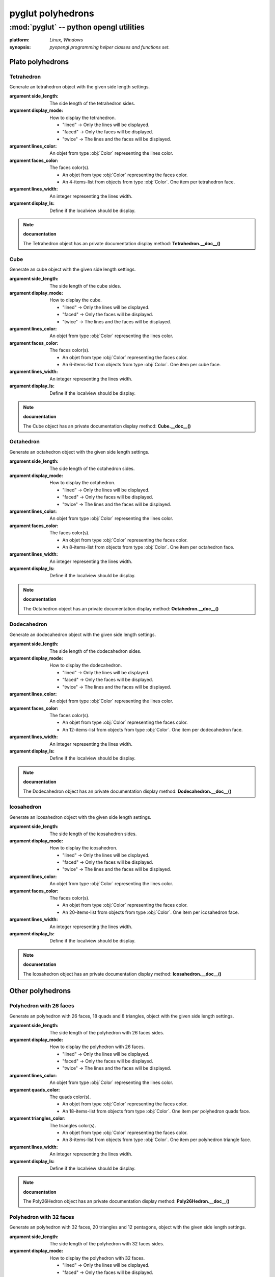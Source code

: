 
==================
pyglut polyhedrons
==================

:mod:`pyglut` -- python opengl utilities
========================================

.. module:: pyglut

:platform: `Linux, Windows`
  
:synopsis: `pyopengl programming helper classes and functions set.`

.. moduleauthor:: Eddie Brüggemann <mrcyberfighter@gmail.com>

-----------------
Plato polyhedrons
-----------------

+++++++++++
Tetrahedron
+++++++++++

.. class:: Tetrahedron(side_length,display_mode="lined",lines_color=False,faces_color=False,lines_width=1,display_ls=False)

  Generate an tetrahedron object with the given side length settings.
  
  :argument side_length: The side length of the tetrahedron sides.
  
  :argument display_mode: How to display the tetrahedron.
			    
			    * "lined" -> Only the lines will be displayed.
			    
			    * "faced" -> Only the faces will be displayed.
			    
			    * "twice" -> The lines and the faces will be displayed.
  
  :argument lines_color: An objet from type :obj:`Color` representing the lines color.
  
  :argument faces_color: The faces color(s).
			  
			  * An objet from type :obj:`Color` representing the faces color. 
			  
			  * An 4-items-list from objects from type :obj:`Color`. One item per tetrahedron face. 
  
  :argument lines_width: An integer representing the lines width.
  
  :argument display_ls: Define if the localview should be display.
  
.. method:: Tetrahedron.update_pos(matrix)

  Method to apply changing contains in the matrix argument on the tetrahedron object.
  
  :argument matrix: An object from type :obj:`Matrix` configurate to contains the wanted changings.
  
.. method:: Tetrahedron.display()

  Tetrahedron displaying method towards the settings.
  
.. method:: Tetrahedron.set_display_mode(display_mode)

  Change the polyhedron display mode. 
  
  :argument display_mode: can take as value:
                          
			    * "lined" -> Only the lines will be displayed.
			    
			    * "faced" -> Only the faces will be displayed.
			    
			    * "twice" -> The lines and the faces will be displayed.
			    
.. method:: Tetrahedron.set_lines_color(lines_color)

  Change the lines color from the polyhedron.
    
  :argument lines_color: An objet from type :obj:`Color` representing the lines color.
  
.. method:: Tetrahedron.set_faces_color(faces_color)

  Change the faces color(s) from the polyhedron.
        
  :argument faces_color: 
  
			  * An objet from type :obj:`Color` representing the faces color.
			 
			  * An 4-items-list from objects from type :obj:`Color`. One item per tetrahedron face.
			 
.. method:: Tetrahedron.set_lines_width(lines_width)

  Change the lines width from the polyhedron.
  
  :argument lines_width: An integer representing the lines width.
  
.. method:: Tetrahedron.set_display_ls(display_ls) :

  Change the Localview displaying setting.
  
  :argument display_ls: Define if the localview should be display.
  
.. method:: Tetrahedron.set_side_length(side_length) 

  Change the sides length from tetrahedron.
  
  :argument side_length: An float representing the tetrahedron sides length.
  
.. note:: **documentation**

  The Tetrahedron object has an private documentation display method: **Tetrahedron.__doc__()**
  
.. attribute:: Tetrahedron.side_length

  The tetrahedron sides length.

.. attribute:: Tetrahedron.lines_color

  The tetrahedron lines color.

.. attribute:: Tetrahedron.faces_color

  The tetrahedron faces color(s).

.. attribute:: Tetrahedron.polyhedron

  The tetrahedron polygons.

.. attribute:: Tetrahedron.ls
  
  The tetrahedron's localview.
  
.. attribute:: Tetrahedron.center

  The center of the polyhedron as an object from type :obj:`Vertex`.  
  
.. attribute:: Tetrahedron.display_ls

  Tetrahedron localview displaying boolean value.


++++
Cube
++++

.. class:: Cube(side_length,display_mode="lined",lines_color=False,faces_color=False,lines_width=1,display_ls=False)

  Generate an cube object with the given side length settings.
  
  :argument side_length: The side length of the cube sides.
  
  :argument display_mode: How to display the cube.
			    
			    * "lined" -> Only the lines will be displayed.
			    
			    * "faced" -> Only the faces will be displayed.
			    
			    * "twice" -> The lines and the faces will be displayed.
  
  :argument lines_color: An objet from type :obj:`Color` representing the lines color.
  
  :argument faces_color: The faces color(s).
			  
			  * An objet from type :obj:`Color` representing the faces color. 
			  
			  * An 6-items-list from objects from type :obj:`Color`. One item per cube face. 
  
  :argument lines_width: An integer representing the lines width.
  
  :argument display_ls: Define if the localview should be display.
  
.. method:: Cube.update_pos(matrix)

  Method to apply changing contains in the matrix argument on the cube object.
  
  :argument matrix: An object from type :obj:`Matrix` configurate to contains the wanted changings.
  
.. method:: Cube.display()

  Cube displaying method towards the settings.
  
.. method:: Cube.set_display_mode(display_mode)

  Change the polyhedron display mode. 
  
  :argument display_mode: can take as value:
                          
			    * "lined" -> Only the lines will be displayed.
			    
			    * "faced" -> Only the faces will be displayed.
			    
			    * "twice" -> The lines and the faces will be displayed.
			    
.. method:: Cube.set_lines_color(lines_color)

  Change the lines color from the polyhedron.
    
  :argument lines_color: An objet from type :obj:`Color` representing the lines color.
  
.. method:: Cube.set_faces_color(faces_color)

  Change the faces color(s) from the polyhedron.
        
  :argument faces_color: 
  
			  * An objet from type :obj:`Color` representing the faces color.
			 
			  * An 6-items-list from objects from type :obj:`Color`. One item per cube face.
			 
.. method:: Cube.set_lines_width(lines_width)

  Change the lines width from the polyhedron.
  
  :argument lines_width: An integer representing the lines width.
  
.. method:: Cube.set_display_ls(display_ls) :

  Change the Localview displaying setting.
  
  :argument display_ls: Define if the localview should be display.
  
.. method:: Cube.set_side_length(side_length) 

  Change the sides length from cube.
  
  :argument side_length: An float representing the cube sides length.
  
.. note:: **documentation**

  The Cube object has an private documentation display method: **Cube.__doc__()**
  
.. attribute:: Cube.side_length

  The cube sides length.

.. attribute:: Cube.lines_color

  The cube lines color.

.. attribute:: Cube.faces_color

  The cube faces color(s).

.. attribute:: Cube.polyhedron

  The cube polygons.

.. attribute:: Cube.ls
  
  The cube's localview.
 
.. attribute:: Cube.center

  The center of the polyhedron as an object from type :obj:`Vertex`. 
 
.. attribute:: Cube.display_ls

  Cube localview displaying boolean value.

++++++++++
Octahedron
++++++++++

.. class:: Octahedron(side_length,display_mode="lined",lines_color=False,faces_color=False,lines_width=1,display_ls=False)

  Generate an octahedron object with the given side length settings.
  
  :argument side_length: The side length of the octahedron sides.
  
  :argument display_mode: How to display the octahedron.
			    
			    * "lined" -> Only the lines will be displayed.
			    
			    * "faced" -> Only the faces will be displayed.
			    
			    * "twice" -> The lines and the faces will be displayed.
  
  :argument lines_color: An objet from type :obj:`Color` representing the lines color.
  
  :argument faces_color: The faces color(s).
			  
			  * An objet from type :obj:`Color` representing the faces color. 
			  
			  * An 8-items-list from objects from type :obj:`Color`. One item per octahedron face. 
  
  :argument lines_width: An integer representing the lines width.
  
  :argument display_ls: Define if the localview should be display.
  
.. method:: Octahedron.update_pos(matrix)

  Method to apply changing contains in the matrix argument on the octahedron object.
  
  :argument matrix: An object from type :obj:`Matrix` configurate to contains the wanted changings.
  
.. method:: Octahedron.display()

  Octahedron displaying method towards the settings.
  
.. method:: Octahedron.set_display_mode(display_mode)

  Change the polyhedron display mode. 
  
  :argument display_mode: can take as value:
                          
			    * "lined" -> Only the lines will be displayed.
			    
			    * "faced" -> Only the faces will be displayed.
			    
			    * "twice" -> The lines and the faces will be displayed.
			    
.. method:: Octahedron.set_lines_color(lines_color)

  Change the lines color from the polyhedron.
    
  :argument lines_color: An objet from type :obj:`Color` representing the lines color.
  
.. method:: Octahedron.set_faces_color(faces_color)

  Change the faces color(s) from the polyhedron.
        
  :argument faces_color: 
  
			  * An objet from type :obj:`Color` representing the faces color.
			 
			  * An 8-items-list from objects from type :obj:`Color`. One item per octahedron face.
			 
.. method:: Octahedron.set_lines_width(lines_width)

  Change the lines width from the polyhedron.
  
  :argument lines_width: An integer representing the lines width.
  
.. method:: Octahedron.set_display_ls(display_ls) :

  Change the Localview displaying setting.
  
  :argument display_ls: Define if the localview should be display.
  
.. method:: Octahedron.set_side_length(side_length) 

  Change the sides length from octahedron.
  
  :argument side_length: An float representing the octahedron sides length.
  
.. note:: **documentation**

  The Octahedron object has an private documentation display method: **Octahedron.__doc__()**
  
.. attribute:: Octahedron.side_length

  The octahedron sides length.

.. attribute:: Octahedron.lines_color

  The octahedron lines color.

.. attribute:: Octahedron.faces_color

  The octahedron faces color(s).

.. attribute:: Octahedron.polyhedron

  The octahedron polygons.

.. attribute:: Octahedron.ls
  
  The octahedron's localview.
  
.. attribute:: Octahedron.center

  The center of the polyhedron as an object from type :obj:`Vertex`.      
  
.. attribute:: Octahedron.display_ls

  Octahedron localview displaying boolean value.
  
++++++++++++
Dodecahedron
++++++++++++

.. class:: Dodecahedron(side_length,display_mode="lined",lines_color=False,faces_color=False,lines_width=1,display_ls=False)

  Generate an dodecahedron object with the given side length settings.
  
  :argument side_length: The side length of the dodecahedron sides.
  
  :argument display_mode: How to display the dodecahedron.
			    
			    * "lined" -> Only the lines will be displayed.
			    
			    * "faced" -> Only the faces will be displayed.
			    
			    * "twice" -> The lines and the faces will be displayed.
  
  :argument lines_color: An objet from type :obj:`Color` representing the lines color.
  
  :argument faces_color: The faces color(s).
			  
			  * An objet from type :obj:`Color` representing the faces color. 
			  
			  * An 12-items-list from objects from type :obj:`Color`. One item per dodecahedron face. 
  
  :argument lines_width: An integer representing the lines width.
  
  :argument display_ls: Define if the localview should be display.
  
.. method:: Dodecahedron.update_pos(matrix)

  Method to apply changing contains in the matrix argument on the dodecahedron object.
  
  :argument matrix: An object from type :obj:`Matrix` configurate to contains the wanted changings.
  
.. method:: Dodecahedron.display()

  Dodecahedron displaying method towards the settings.
  
.. method:: Dodecahedron.set_display_mode(display_mode)

  Change the polyhedron display mode. 
  
  :argument display_mode: can take as value:
                          
			    * "lined" -> Only the lines will be displayed.
			    
			    * "faced" -> Only the faces will be displayed.
			    
			    * "twice" -> The lines and the faces will be displayed.
			    
.. method:: Dodecahedron.set_lines_color(lines_color)

  Change the lines color from the polyhedron.
    
  :argument lines_color: An objet from type :obj:`Color` representing the lines color.
  
.. method:: Dodecahedron.set_faces_color(faces_color)

  Change the faces color(s) from the polyhedron.
        
  :argument faces_color: 
  
			  * An objet from type :obj:`Color` representing the faces color.
			 
			  * An 12-items-list from objects from type :obj:`Color`. One item per dodecahedron face.
			 
.. method:: Dodecahedron.set_lines_width(lines_width)

  Change the lines width from the polyhedron.
  
  :argument lines_width: An integer representing the lines width.
  
.. method:: Dodecahedron.set_display_ls(display_ls) :

  Change the Localview displaying setting.
  
  :argument display_ls: Define if the localview should be display.
  
.. method:: Dodecahedron.set_side_length(side_length) 

  Change the sides length from dodecahedron.
  
  :argument side_length: An float representing the dodecahedron sides length.
  
.. note:: **documentation**

  The Dodecahedron object has an private documentation display method: **Dodecahedron.__doc__()**
  
.. attribute:: Dodecahedron.side_length

  The dodecahedron sides length.

.. attribute:: Dodecahedron.lines_color

  The dodecahedron lines color.

.. attribute:: Dodecahedron.faces_color

  The dodecahedron faces color(s).

.. attribute:: Dodecahedron.polyhedron

  The dodecahedron polygons.

.. attribute:: Dodecahedron.ls
  
  The dodecahedron's localview.

.. attribute:: Dodecahedron.center

  The center of the polyhedron as an object from type :obj:`Vertex`.    
  
.. attribute:: Dodecahedron.display_ls

  Dodecahedron localview displaying boolean value.
  
+++++++++++
Icosahedron
+++++++++++

.. class:: Icosahedron(side_length,display_mode="lined",lines_color=False,faces_color=False,lines_width=1,display_ls=False)

  Generate an icosahedron object with the given side length settings.
  
  :argument side_length: The side length of the icosahedron sides.
  
  :argument display_mode: How to display the icosahedron.
			    
			    * "lined" -> Only the lines will be displayed.
			    
			    * "faced" -> Only the faces will be displayed.
			    
			    * "twice" -> The lines and the faces will be displayed.
  
  :argument lines_color: An objet from type :obj:`Color` representing the lines color.
  
  :argument faces_color: The faces color(s).
			  
			  * An objet from type :obj:`Color` representing the faces color. 
			  
			  * An 20-items-list from objects from type :obj:`Color`. One item per icosahedron face. 
  
  :argument lines_width: An integer representing the lines width.
  
  :argument display_ls: Define if the localview should be display.
  
.. method:: Icosahedron.update_pos(matrix)

  Method to apply changing contains in the matrix argument on the icosahedron object.
  
  :argument matrix: An object from type :obj:`Matrix` configurate to contains the wanted changings.
  
.. method:: Icosahedron.display()

  Icosahedron displaying method towards the settings.
  
.. method:: Icosahedron.set_display_mode(display_mode)

  Change the polyhedron display mode. 
  
  :argument display_mode: can take as value:
                          
			    * "lined" -> Only the lines will be displayed.
			    
			    * "faced" -> Only the faces will be displayed.
			    
			    * "twice" -> The lines and the faces will be displayed.
			    
.. method:: Icosahedron.set_lines_color(lines_color)

  Change the lines color from the polyhedron.
    
  :argument lines_color: An objet from type :obj:`Color` representing the lines color.
  
.. method:: Icosahedron.set_faces_color(faces_color)

  Change the faces color(s) from the polyhedron.
        
  :argument faces_color: 
  
			  * An objet from type :obj:`Color` representing the faces color.
			 
			  * An 20-items-list from objects from type :obj:`Color`. One item per icosahedron face.
			 
.. method:: Icosahedron.set_lines_width(lines_width)

  Change the lines width from the polyhedron.
  
  :argument lines_width: An integer representing the lines width.
  
.. method:: Icosahedron.set_display_ls(display_ls) :

  Change the Localview displaying setting.
  
  :argument display_ls: Define if the localview should be display.
  
.. method:: Icosahedron.set_side_length(side_length) 

  Change the sides length from icosahedron.
  
  :argument side_length: An float representing the icosahedron sides length.
  
.. note:: **documentation**

  The Icosahedron object has an private documentation display method: **Icosahedron.__doc__()**
  
.. attribute:: Icosahedron.side_length

  The icosahedron sides length.

.. attribute:: Icosahedron.lines_color

  The icosahedron lines color.

.. attribute:: Icosahedron.faces_color

  The icosahedron faces color(s).

.. attribute:: Icosahedron.polyhedron

  The icosahedron polygons.

.. attribute:: Icosahedron.ls
  
  The icosahedron's localview.
  
.. attribute:: Icosahedron.center

  The center of the polyhedron as an object from type :obj:`Vertex`.  
  
.. attribute:: Icosahedron.display_ls

  Icosahedron localview displaying boolean value. 
  
-----------------
Other polyhedrons
----------------- 

++++++++++++++++++++++++
Polyhedron with 26 faces
++++++++++++++++++++++++

.. class:: Poly26Hedron(side_length,display_mode="lined",lines_color=False,quads_color=False,triangles_color=False,lines_width=1,display_ls=False)

  Generate an polyhedron with 26 faces, 18 quads and 8 triangles, object with the given side length settings.
  
  :argument side_length: The side length of the polyhedron with 26 faces sides.
  
  :argument display_mode: How to display the polyhedron with 26 faces.
			    
			    * "lined" -> Only the lines will be displayed.
			    
			    * "faced" -> Only the faces will be displayed.
			    
			    * "twice" -> The lines and the faces will be displayed.
  
  :argument lines_color: An objet from type :obj:`Color` representing the lines color.
  
  :argument quads_color: The quads color(s).
			  
			  * An objet from type :obj:`Color` representing the faces color. 
			  
			  * An 18-items-list from objects from type :obj:`Color`. One item per polyhedron quads face. 
			  
  :argument triangles_color: The triangles color(s).
			  
			  * An objet from type :obj:`Color` representing the faces color. 
			  
			  * An 8-items-list from objects from type :obj:`Color`. One item per polyhedron triangle face. 			  
  
  :argument lines_width: An integer representing the lines width.
  
  :argument display_ls: Define if the localview should be display.
  
.. method:: Poly26Hedron.update_pos(matrix)

  Method to apply changing contains in the matrix argument on the polyhedron with 26 faces object.
  
  :argument matrix: An object from type :obj:`Matrix` configurate to contains the wanted changings.
  
.. method:: Poly26Hedron.display()

  polyhedron with 26 faces displaying method towards the settings.
  
.. method:: Poly26Hedron.set_display_mode(display_mode)

  Change the polyhedron display mode. 
  
  :argument display_mode: can take as value:
                          
			    * "lined" -> Only the lines will be displayed.
			    
			    * "faced" -> Only the faces will be displayed.
			    
			    * "twice" -> The lines and the faces will be displayed.
			    
.. method:: Poly26Hedron.set_lines_color(lines_color)

  Change the lines color from the polyhedron.
    
  :argument lines_color: An objet from type :obj:`Color` representing the lines color.
  
.. method:: Poly26Hedron.set_quads_color(quads_color)

  Change the quads faces color(s) from the polyhedron.
        
  :argument quads_color: 
  
			  * An objet from type :obj:`Color` representing the faces color.
			 
			  * An 18-items-list from objects from type :obj:`Color`. One item per polyhedron quads face.
	
.. method:: Poly26Hedron.set_triangles_color(triangles_color)

  Change the triangles faces color(s) from the polyhedron.
        
  :argument triangles_color: 
  
			  * An objet from type :obj:`Color` representing the faces color.
			 
			  * An 8-items-list from objects from type :obj:`Color`. One item per polyhedron triangle face.	
	
.. method:: Poly26Hedron.set_lines_width(lines_width)

  Change the lines width from the polyhedron.
  
  :argument lines_width: An integer representing the lines width.
  
.. method:: Poly26Hedron.set_display_ls(display_ls) :

  Change the Localview displaying setting.
  
  :argument display_ls: Define if the localview should be display.
  
.. method:: Poly26Hedron.set_side_length(side_length) 

  Change the sides length from polyhedron with 26 faces.
  
  :argument side_length: An float representing the polyhedron with 26 faces sides length.
  
.. note:: **documentation**

  The Poly26Hedron object has an private documentation display method: **Poly26Hedron.__doc__()**
  
.. attribute:: Poly26Hedron.side_length

  The 26 faces polyhedron  sides length.

.. attribute:: Poly26Hedron.lines_color

  The polyhedron lines color.

.. attribute:: Poly26Hedron.triangles_color

  The polyhedron triangles color(s).

.. attribute:: Poly26Hedron.quads_color

  The polyhedron quads color(s).  
  
.. attribute:: Poly26Hedron.quads

  The polyhedron quads container.
  
.. attribute:: Poly26Hedron.triangles

  The polyhedron triangles container.  

.. attribute:: Poly26Hedron.ls
  
  The 26 faces polyhedron 's localview.
  
.. attribute:: Poly26Hedron.center

  The center of the polyhedron as an object from type :obj:`Vertex`.
  
.. attribute:: Poly26Hedron.display_ls

  The 26 faces polyhedron localview displaying boolean value.
  
++++++++++++++++++++++++
Polyhedron with 32 faces
++++++++++++++++++++++++  
  
.. class:: Poly32Hedron(side_length,display_mode="lined",lines_color=False,pentagons_color=False,triangles_color=False,lines_width=1,display_ls=False)

  Generate an polyhedron with 32 faces, 20 triangles and 12 pentagons, object with the given side length settings.
  
  :argument side_length: The side length of the polyhedron with 32 faces sides.
  
  :argument display_mode: How to display the polyhedron with 32 faces.
			    
			    * "lined" -> Only the lines will be displayed.
			    
			    * "faced" -> Only the faces will be displayed.
			    
			    * "twice" -> The lines and the faces will be displayed.
  
  :argument lines_color: An objet from type :obj:`Color` representing the lines color.
  
  :argument triangles_color: The triangles color(s).
			  
			  * An objet from type :obj:`Color` representing the faces color. 
			  
			  * An 20-items-list from objects from type :obj:`Color`. One item per polyhedron triangles face. 
			  
  :argument pentagons_color: The pentagons color(s).
			  
			  * An objet from type :obj:`Color` representing the faces color. 
			  
			  * An 12-items-list from objects from type :obj:`Color`. One item per polyhedron triangle face. 			  
  
  :argument lines_width: An integer representing the lines width.
  
  :argument display_ls: Define if the localview should be display.
  
.. method:: Poly32Hedron.update_pos(matrix)

  Method to apply changing contains in the matrix argument on the polyhedron with 32 faces object.
  
  :argument matrix: An object from type :obj:`Matrix` configurate to contains the wanted changings.
  
.. method:: Poly32Hedron.display()

  polyhedron with 32 faces displaying method towards the settings.
  
.. method:: Poly32Hedron.set_display_mode(display_mode)

  Change the polyhedron display mode. 
  
  :argument display_mode: can take as value:
                          
			    * "lined" -> Only the lines will be displayed.
			    
			    * "faced" -> Only the faces will be displayed.
			    
			    * "twice" -> The lines and the faces will be displayed.
			    
.. method:: Poly32Hedron.set_lines_color(lines_color)

  Change the lines color from the polyhedron.
    
  :argument lines_color: An objet from type :obj:`Color` representing the lines color.
  
.. method:: Poly32Hedron.set_triangles_color(triangles_color)

  Change the triangles faces color(s) from the polyhedron.
        
  :argument triangles_color: 
  
			  * An objet from type :obj:`Color` representing the faces color.
			 
			  * An 20-items-list from objects from type :obj:`Color`. One item per polyhedron triangle face.
	
.. method:: Poly32Hedron.set_pentagons_color(pentagons_color)

  Change the pentagons faces color(s) from the polyhedron.
        
  :argument pentagons_color: 
  
			  * An objet from type :obj:`Color` representing the faces color.
			 
			  * An 12-items-list from objects from type :obj:`Color`. One item per polyhedron pentagon face.	
	
.. method:: Poly32Hedron.set_lines_width(lines_width)

  Change the lines width from the polyhedron.
  
  :argument lines_width: An integer representing the lines width.
  
.. method:: Poly32Hedron.set_display_ls(display_ls) :

  Change the Localview displaying setting.
  
  :argument display_ls: Define if the localview should be display.
  
.. method:: Poly32Hedron.set_side_length(side_length) 

  Change the sides length from polyhedron with 32 faces.
  
  :argument side_length: An float representing the polyhedron with 32 faces sides length.
  
.. note:: **documentation**

  The Poly32Hedron object has an private documentation display method: **Poly32Hedron.__doc__()**
  
.. attribute:: Poly32Hedron.side_length

  The 32 faces polyhedron  sides length.

.. attribute:: Poly32Hedron.lines_color

  The polyhedron lines color.

.. attribute:: Poly26Hedron.triangles_color

  The polyhedron triangles color(s).

.. attribute:: Poly26Hedron.pentagons_color

  The polyhedron pentagons color(s).  

.. attribute:: Poly32Hedron.triangles

  The polyhedron triangles container.
  
.. attribute:: Poly32Hedron.pentagons

  The polyhedron pentagons container.  

.. attribute:: Poly32Hedron.ls
  
  The 32 faces polyhedron 's localview.
  
.. attribute:: Poly32Hedron.center

  The center of the polyhedron as an object from type :obj:`Vertex`.
  
.. attribute:: Poly32Hedron.display_ls

  The 32 faces polyhedron  localview displaying boolean value.
  
------------------
Fulleren and toros
------------------

++++++++
Fulleren
++++++++

.. class:: Fulleren(side_length,display_mode="lined",lines_color=False,pentagons_color=False,hexagons_color=False,lines_width=1,display_ls=False)

  Generate an fulleren, 20 hexagons and 12 pentagons, object with the given side length settings.
  
  :argument side_length: The side length of the fullerens sides.
  
  :argument display_mode: How to display the fulleren.
			    
			    * "lined" -> Only the lines will be displayed.
			    
			    * "faced" -> Only the faces will be displayed.
			    
			    * "twice" -> The lines and the faces will be displayed.
  
  :argument lines_color: An objet from type :obj:`Color` representing the lines color.
  
			  
  :argument pentagons_color: The pentagons color(s).
			  
			  * An objet from type :obj:`Color` representing the faces color. 
			  
			  * An 12-items-list from objects from type :obj:`Color`. One item per polyhedron pentagon face. 			  
  
  :argument hexagons_color: The hexagons color(s).
			  
			  * An objet from type :obj:`Color` representing the faces color. 
			  
			  * An 20-items-list from objects from type :obj:`Color`. One item per polyhedron hexagon face. 
  
  :argument lines_width: An integer representing the lines width.
  
  :argument display_ls: Define if the localview should be display.
  
.. method:: Fulleren.update_pos(matrix)

  Method to apply changing contains in the matrix argument on the fulleren object.
  
  :argument matrix: An object from type :obj:`Matrix` configurate to contains the wanted changings.
  
.. method:: Fulleren.display()

  fulleren displaying method towards the settings.
  
.. method:: Fulleren.set_display_mode(display_mode)

  Change the polyhedron display mode. 
  
  :argument display_mode: can take as value:
                          
			    * "lined" -> Only the lines will be displayed.
			    
			    * "faced" -> Only the faces will be displayed.
			    
			    * "twice" -> The lines and the faces will be displayed.
			    
.. method:: Fulleren.set_lines_color(lines_color)

  Change the lines color from the polyhedron.
    
  :argument lines_color: An objet from type :obj:`Color` representing the lines color.
  
.. method:: Fulleren.set_hexagons_color(hexagons_color)

  Change the hexagons faces color(s) from the polyhedron.
        
  :argument hexagons_color: 
  
			  * An objet from type :obj:`Color` representing the faces color.
			 
			  * An 20-items-list from objects from type :obj:`Color`. One item per polyhedron hexagons face.
	
.. method:: Fulleren.set_pentagons_color(pentagons_color)

  Change the pentagons faces color(s) from the polyhedron.
        
  :argument pentagons_color: 
  
			  * An objet from type :obj:`Color` representing the faces color.
			 
			  * An 12-items-list from objects from type :obj:`Color`. One item per polyhedron pentagon face.	
	
.. method:: Fulleren.set_lines_width(lines_width)

  Change the lines width from the polyhedron.
  
  :argument lines_width: An integer representing the lines width.
  
.. method:: Fulleren.set_display_ls(display_ls) :

  Change the Localview displaying setting.
  
  :argument display_ls: Define if the localview should be display.
  
.. method:: Fulleren.set_side_length(side_length) 

  Change the sides length from fulleren.
  
  :argument side_length: An float representing the fulleren sides length.
  
.. note:: **documentation**

  The Fulleren object has an private documentation display method: **Fulleren.__doc__()**
  
.. attribute:: Fulleren.side_length

  The fulleren sides length.

.. attribute:: Fulleren.lines_color

  The fulleren lines color.

.. attribute:: Fulleren.faces_color

  The fulleren faces color(s).

.. attribute:: Fulleren.hexagons

  The fulleren hexagons container.
  
.. attribute:: Fulleren.pentagons

  The fulleren pentagons container.  

.. attribute:: Fulleren.ls
  
  The fulleren's localview.
  
.. attribute:: Fulleren.center

  The center of the polyhedron as an object from type :obj:`Vertex`.
  
.. attribute:: Fulleren.display_ls

  Fulleren localview displaying boolean value.
  
+++++
Toros
+++++  
  
.. class:: Toros(base_polygon,base_radius,toros_radius,display_mode="lined",lines_color=False,faces_color=False,lines_width=1,display_ls=False)
  
  Generate an toros object with the given radius and basis polygone settings.
  
  :argument base: The base polygon edges number, for the toros generation.
  
  :argument base_radius: The base polygon radius, for the toros generation.
  
  :argument toros_radius: The toros radius (without the base polygon radius). 
  
  :argument display_mode: How to display the toros.
			    
			    * "lined" -> Only the lines will be displayed.
			    
			    * "faced" -> Only the faces will be displayed.
			    
			    * "twice" -> The lines and the faces will be displayed.
  
  :argument lines_color: An objet from type :obj:`Color` representing the lines color.
  
  :argument faces_color: The faces color(s). An objet from type :obj:`Color` representing the faces color.   
  
  :argument lines_width: An integer representing the lines width.
  
  :argument display_ls: Define if the localview should be display.
  
.. method:: Toros.update_pos(matrix)

  Method to apply changing contains in the matrix argument on the toros object.
  
  :argument matrix: An object from type :obj:`Matrix` configurate to contains the wanted changings.
  
.. method:: Toros.display()

  Toros displaying method towards the settings.
  
.. method:: Toros.set_display_mode(display_mode)

  Change the polyhedron display mode. 
  
  :argument display_mode: can take as value:
                          
			    * "lined" -> Only the lines will be displayed.
			    
			    * "faced" -> Only the faces will be displayed.
			    
			    * "twice" -> The lines and the faces will be displayed.
			    
.. method:: Toros.set_lines_color(lines_color)

  Change the lines color from the polyhedron.
    
  :argument lines_color: An objet from type :obj:`Color` representing the lines color.
  
.. method:: Toros.set_faces_color(faces_color)

  Change the faces color(s) from the polyhedron.
        
  :argument faces_color: An objet from type :obj:`Color` representing the faces color.
 
.. method:: Toros.set_lines_width(lines_width)

  Change the lines width from the polyhedron.
  
  :argument lines_width: An integer representing the lines width.
  
.. method:: Toros.set_display_ls(display_ls) :

  Change the Localview displaying setting.
  
  :argument display_ls: Define if the localview should be display.
  
.. method:: Toros.set_base_polygon(base_polygon)

  Change the toros basis polygon.
  
  :argument base_polygon: The base polygon edges number, for the toros generation.
  
.. method:: Toros.set_base_radius(base_radius)

  Change the toros base polygon radius.
  
  :argument base_radius: The base polygon radius, for the toros generation.
  
.. method:: Toros.set_toros_radius(toros_radius)
 
  Change the toros radius (without the base polygon radius).
  
  :argument toros_radius: The toros radius (without the base polygon radius). 
  
.. note:: **documentation**

  The Toros object has an private documentation display method: **Toros.__doc__()**
  
.. attribute:: Toros.base_polygon

  The base polygon edges number, for the toros generation.

.. attribute:: Toros.base_radius

  The base polygon radius, for the toros generation.

.. attribute:: Tors.toros_radius

  The toros radius (without the base polygon radius). 

.. attribute:: Toros.lines_color

  The toros lines color.

.. attribute:: Toros.faces_color

  The toros faces color(s).

.. attribute:: Toros.toros

  The toros polygons container.
  
.. attribute:: Toros.ls
  
  The toros's localview.
  
.. attribute:: Toros.center

  The center of the polyhedron as an object from type :obj:`Vertex`.      
  
.. attribute:: Toros.display_ls

  Toros localview displaying boolean value. 
  
-------
Spheres
-------

+++++++++++
Quad_Sphere
+++++++++++

.. class:: Quad_Sphere(radius,basis,display_mode="lined",lines_color=False,faces_color=False,lines_width=1,display_ls=False)

  Generate an quad sphere object with the given radius and polygone basis.
  
  :argument radius: The radius of the sphere to generate.
  
  :argument basis: The basis polygon for the sphere generation.
  
	           The basis must be: basis % 2 == 0.		    
  
  :argument display_mode: How to display the sphere.
			    
			    * "lined" -> Only the lines will be displayed.
			    
			    * "faced" -> Only the faces will be displayed.
			    
			    * "twice" -> The lines and the faces will be displayed.
  
  :argument lines_color: An objet from type :obj:`Color` representing the lines color.
  
  :argument faces_color: An objet from type :obj:`Color` representing the faces color.  
  
  :argument lines_width: An integer representing the lines width.
  
  :argument display_ls: Define if the localview should be display.
  
.. method:: Quad_Sphere.update_pos(matrix)

  Method to apply changing contains in the matrix argument on the sphere object.
  
  :argument matrix: An object from type :obj:`Matrix` configurate to contains the wanted changings.
  
.. method:: Quad_Sphere.display()

  Quad_Sphere displaying method towards the settings.
  
.. method:: Quad_Sphere.set_display_mode(display_mode)

  Change the sphere display mode. 
  
  :argument display_mode: can take as value:
                          
			    * "lined" -> Only the lines will be displayed.
			    
			    * "faced" -> Only the faces will be displayed.
			    
			    * "twice" -> The lines and the faces will be displayed.
			    
.. method:: Quad_Sphere.set_lines_color(lines_color)

  Change the lines color from the sphere.
    
  :argument lines_color: An objet from type :obj:`Color` representing the lines color.
  
.. method:: Quad_Sphere.set_faces_color(faces_color)

  Change the faces color(s) from the sphere.
        
  :argument faces_color: An objet from type :obj:`Color` representing the faces color.

.. method:: Quad_Sphere.set_lines_width(lines_width)

  Change the lines width from the sphere.
  
  :argument lines_width: An integer representing the lines width.
  
.. method:: Quad_Sphere.set_display_ls(display_ls) :

  Change the Localview displaying setting.
  
  :argument display_ls: Define if the localview should be display.
  
.. method:: Quad_Sphere.set_basis(basis) 

  Change sphere basis polygon.
  
  :argument basis: An integer representing the sphere base polygon edges number.
  
.. method:: Quad_Sphere.set_radius(radius) 

  Change sphere radius.
  
  :argument radius: An float representing the sphere radius.  
  
.. note:: **documentation**

  The Quad_Sphere object has an private documentation display method: **Quad_Sphere.__doc__()**
  
.. attribute:: Quad_Sphere.radius

  The sphere radius.
  
.. attribute:: Quad_Sphere.basis

  The sphere basis polygon. 

.. attribute:: Quad_Sphere.lines_color

  The sphere lines color.

.. attribute:: Quad_Sphere.faces_color

  The sphere faces color.

.. attribute:: Quad_Sphere.polygons

  The sphere polygons.

.. attribute:: Quad_Sphere.ls
  
  The sphere's localview.
  
.. attribute:: Quad_Sphere.center

  The center of the sphere as an object from type :obj:`Vertex`.  
  
.. attribute:: Quad_Sphere.display_ls

  Quad_Sphere localview displaying boolean value. 
  
+++++++++++++
Trigon_Sphere
+++++++++++++  
  
.. class:: Trigon_Sphere(radius,basis,display_mode="lined",lines_color=False,faces_color=False,lines_width=1,display_ls=False)

  Generate an quad sphere object with the given radius and polygone basis.
  
  :argument radius: The radius of the sphere to generate.
  
  :argument basis: The basis polygon for the sphere generation.
  
	           The basis must be: basis % 4 == 0.		    
  
  :argument display_mode: How to display the sphere.
			    
			    * "lined" -> Only the lines will be displayed.
			    
			    * "faced" -> Only the faces will be displayed.
			    
			    * "twice" -> The lines and the faces will be displayed.
  
  :argument lines_color: An objet from type :obj:`Color` representing the lines color.
  
  :argument faces_color: An objet from type :obj:`Color` representing the faces color.  
  
  :argument lines_width: An integer representing the lines width.
  
  :argument display_ls: Define if the localview should be display.
  
.. method:: Trigon_Sphere.update_pos(matrix)

  Method to apply changing contains in the matrix argument on the sphere object.
  
  :argument matrix: An object from type :obj:`Matrix` configurate to contains the wanted changings.
  
.. method:: Trigon_Sphere.display()

  Trigon_Sphere displaying method towards the settings.
  
.. method:: Trigon_Sphere.set_display_mode(display_mode)

  Change the sphere display mode. 
  
  :argument display_mode: can take as value:
                          
			    * "lined" -> Only the lines will be displayed.
			    
			    * "faced" -> Only the faces will be displayed.
			    
			    * "twice" -> The lines and the faces will be displayed.
			    
.. method:: Trigon_Sphere.set_lines_color(lines_color)

  Change the lines color from the sphere.
    
  :argument lines_color: An objet from type :obj:`Color` representing the lines color.
  
.. method:: Trigon_Sphere.set_faces_color(faces_color)

  Change the faces color(s) from the sphere.
        
  :argument faces_color: An objet from type :obj:`Color` representing the faces color.

.. method:: Trigon_Sphere.set_lines_width(lines_width)

  Change the lines width from the sphere.
  
  :argument lines_width: An integer representing the lines width.
  
.. method:: Trigon_Sphere.set_display_ls(display_ls) :

  Change the Localview displaying setting.
  
  :argument display_ls: Define if the localview should be display.
  
.. method:: Trigon_Sphere.set_basis(basis) 

  Change sphere basis polygon.
  
  :argument basis: An integer representing the sphere base polygon edges number.
  
                   The basis must be: basis % 4 == 0.	
  
.. method:: Trigon_Sphere.set_radius(radius) 

  Change sphere radius.
  
  :argument radius: An float representing the sphere radius.  
  
.. note:: **documentation**

  The Trigon_Sphere object has an private documentation display method: **Trigon_Sphere.__doc__()**
  
.. attribute:: Trigon_Sphere.radius

  The sphere radius.
  
.. attribute:: Trigon_Sphere.basis

  The sphere basis polygon. 

.. attribute:: Trigon_Sphere.lines_color

  The sphere lines color.

.. attribute:: Trigon_Sphere.faces_color

  The sphere faces color.

.. attribute:: Trigon_Sphere.trigons

  The sphere trigons.

.. attribute:: Trigon_Sphere.ls
  
  The sphere's localview.
  
.. attribute:: Trigon_Sphere.center

  The center of the sphere as an object from type :obj:`Vertex`.  
  
.. attribute:: Trigon_Sphere.display_ls

  Trigon_Sphere localview displaying boolean value.     